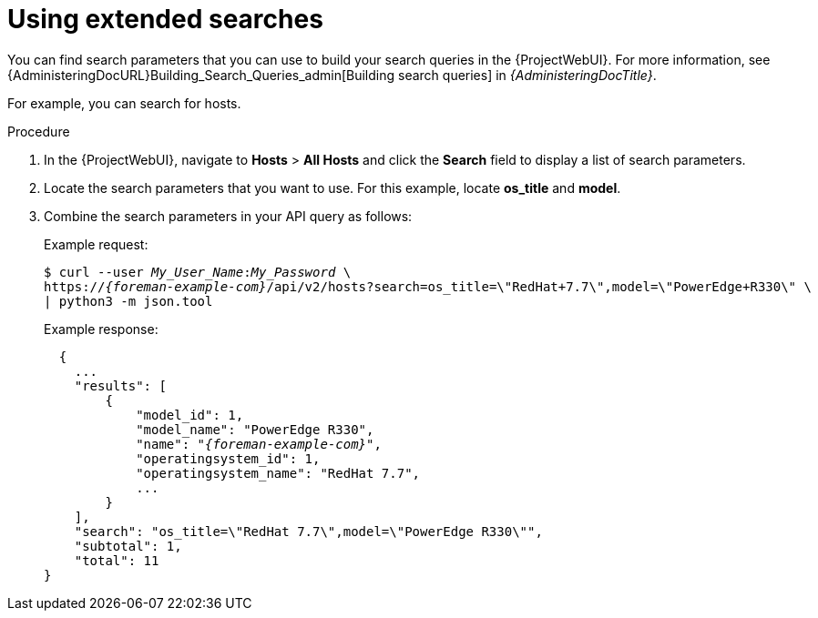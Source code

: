 [id="using-extended-searches"]
= Using extended searches

You can find search parameters that you can use to build your search queries in the {ProjectWebUI}.
For more information, see {AdministeringDocURL}Building_Search_Queries_admin[Building search queries] in _{AdministeringDocTitle}_.

For example, you can search for hosts.

.Procedure
. In the {ProjectWebUI}, navigate to *Hosts* > *All Hosts* and click the *Search* field to display a list of search parameters.
. Locate the search parameters that you want to use.
For this example, locate *os_title* and *model*.
. Combine the search parameters in your API query as follows:
+
Example request:
+
[options="nowrap", subs="+quotes,attributes"]
----
$ curl --user _My_User_Name_:__My_Password__ \
https://_{foreman-example-com}_/api/v2/hosts?search=os_title=\"RedHat+7.7\",model=\"PowerEdge+R330\" \
| python3 -m json.tool
----
+
Example response:
+
[options="nowrap", subs="+quotes,attributes"]
----
  {
    ...
    "results": [
        {
            "model_id": 1,
            "model_name": "PowerEdge R330",
            "name": "_{foreman-example-com}_",
            "operatingsystem_id": 1,
            "operatingsystem_name": "RedHat 7.7",
            ...
        }
    ],
    "search": "os_title=\"RedHat 7.7\",model=\"PowerEdge R330\"",
    "subtotal": 1,
    "total": 11
}
----
